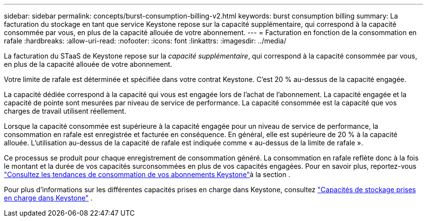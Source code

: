 ---
sidebar: sidebar 
permalink: concepts/burst-consumption-billing-v2.html 
keywords: burst consumption billing 
summary: La facturation du stockage en tant que service Keystone repose sur la capacité supplémentaire, qui correspond à la capacité consommée par vous, en plus de la capacité allouée de votre abonnement. 
---
= Facturation en fonction de la consommation en rafale
:hardbreaks:
:allow-uri-read: 
:nofooter: 
:icons: font
:linkattrs: 
:imagesdir: ../media/


[role="lead"]
La facturation du STaaS de Keystone repose sur la _capacité supplémentaire_, qui correspond à la capacité consommée par vous, en plus de la capacité allouée de votre abonnement.

Votre limite de rafale est déterminée et spécifiée dans votre contrat Keystone. C'est 20 % au-dessus de la capacité engagée.

La capacité dédiée correspond à la capacité qui vous est engagée lors de l'achat de l'abonnement. La capacité engagée et la capacité de pointe sont mesurées par niveau de service de performance. La capacité consommée est la capacité que vos charges de travail utilisent réellement.

Lorsque la capacité consommée est supérieure à la capacité engagée pour un niveau de service de performance, la consommation en rafale est enregistrée et facturée en conséquence. En général, elle est supérieure de 20 % à la capacité allouée. L'utilisation au-dessus de la capacité de rafale est indiquée comme « au-dessus de la limite de rafale ».

Ce processus se produit pour chaque enregistrement de consommation généré. La consommation en rafale reflète donc à la fois le montant et la durée de vos capacités surconsommées en plus de vos capacités engagées. Pour en savoir plus, reportez-vous link:../integrations/consumption-tab.html["Consultez les tendances de consommation de vos abonnements Keystone"]à la section .

Pour plus d'informations sur les différentes capacités prises en charge dans Keystone, consultez link:../concepts/supported-storage-capacity-v2.html["Capacités de stockage prises en charge dans Keystone"] .

